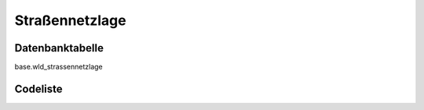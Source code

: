 .. index:: Straßennetzlage

Straßennetzlage
===============

.. _strassennetzlage_datenbanktabelle:

Datenbanktabelle
----------------

base.wld_strassennetzlage

.. _strassennetzlage_codeliste:

Codeliste
---------

.. sqltable::
   :class: codeliste

   SELECT
    kurztext AS "Kurztext",
    langtext AS "Langtext"
     FROM base.wld_strassennetzlage
      WHERE id != '00000000-0000-0000-0000-000000000000'
      AND gueltig_bis = '2100-01-01 02:00:00+01'::timestamp with time zone
